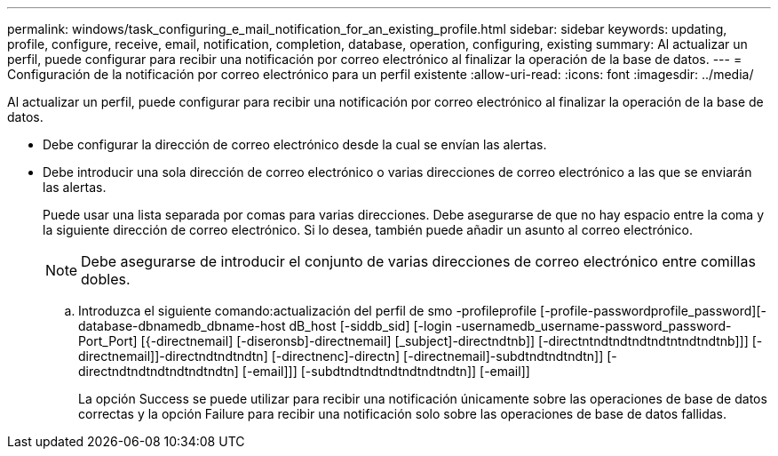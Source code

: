 ---
permalink: windows/task_configuring_e_mail_notification_for_an_existing_profile.html 
sidebar: sidebar 
keywords: updating, profile, configure, receive, email, notification, completion, database, operation, configuring, existing 
summary: Al actualizar un perfil, puede configurar para recibir una notificación por correo electrónico al finalizar la operación de la base de datos. 
---
= Configuración de la notificación por correo electrónico para un perfil existente
:allow-uri-read: 
:icons: font
:imagesdir: ../media/


[role="lead"]
Al actualizar un perfil, puede configurar para recibir una notificación por correo electrónico al finalizar la operación de la base de datos.

* Debe configurar la dirección de correo electrónico desde la cual se envían las alertas.
* Debe introducir una sola dirección de correo electrónico o varias direcciones de correo electrónico a las que se enviarán las alertas.
+
Puede usar una lista separada por comas para varias direcciones. Debe asegurarse de que no hay espacio entre la coma y la siguiente dirección de correo electrónico. Si lo desea, también puede añadir un asunto al correo electrónico.

+

NOTE: Debe asegurarse de introducir el conjunto de varias direcciones de correo electrónico entre comillas dobles.

+
.. Introduzca el siguiente comando:actualización del perfil de smo -profileprofile [-profile-passwordprofile_password][-database-dbnamedb_dbname-host dB_host [-siddb_sid] [-login -usernamedb_username-password_password-Port_Port] [{-directnemail] [-diseronsb]-directnemail] [_subject]-directndtnb]] [-directntndtndtndtndtntndtndtnb]]] [-directnemail]]-directndtndtndtn] [-directnenc]-directn] [-directnemail]-subdtndtndtndtn]] [-directndtndtndtndtndtndtn] [-email]]] [-subdtndtndtndtndtndtndtn]] [-email]]
+
La opción Success se puede utilizar para recibir una notificación únicamente sobre las operaciones de base de datos correctas y la opción Failure para recibir una notificación solo sobre las operaciones de base de datos fallidas.




